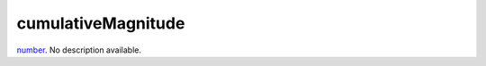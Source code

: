 cumulativeMagnitude
====================================================================================================

`number`_. No description available.

.. _`number`: ../../../lua/type/number.html
